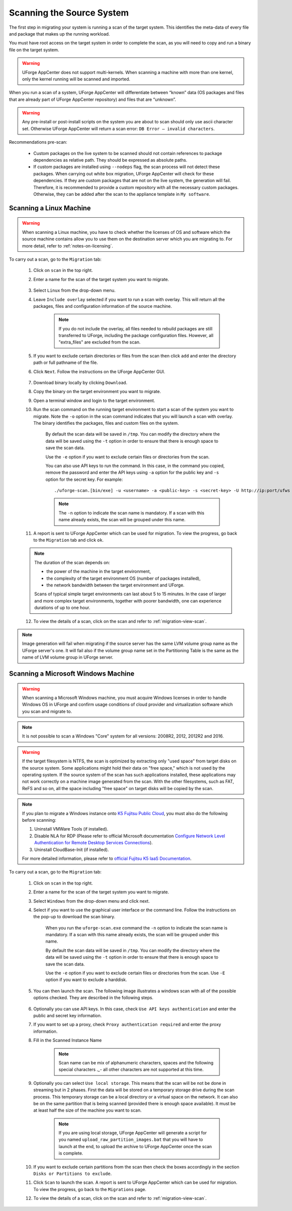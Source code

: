 .. Copyright 2017 FUJITSU LIMITED

.. _migration-scan:

Scanning the Source System
--------------------------

The first step in migrating your system is running a scan of the target system. This identifies the meta-data of every file and package that makes up the running workload.

You must have root access on the target system in order to complete the scan, as you will need to copy and run a binary file on the target system.

.. warning:: UForge AppCenter does not support multi-kernels. When scanning a machine with more than one kernel, only the kernel running will be scanned and imported.

When you run a scan of a system, UForge AppCenter will differentiate between “known” data (OS packages and files that are already part of UForge AppCenter repository) and files that are “unknown”. 

.. warning:: Any pre-install or post-install scripts on the system you are about to scan should only use ascii character set. Otherwise UForge AppCenter will return a scan error: ``DB Error – invalid characters``.

Recommendations pre-scan:

	* Custom packages on the live system to be scanned should not contain references to package dependencies as relative path. They should be expressed as absolute paths.
	* If custom packages are installed using ``--nodeps`` flag, the scan process will not detect these packages. When carrying out white box migration, UForge AppCenter will check for these dependencies. If they are custom packages that are not on the live system, the generation will fail. Therefore, it is recommended to provide a custom repository with all the necessary custom packages. Otherwise, they can be added after the scan to the appliance template in ``My software``.

.. _migration-scan-linux:

Scanning a Linux Machine
~~~~~~~~~~~~~~~~~~~~~~~~

.. warning:: When scanning a Linux machine, you have to check whether the licenses of OS and software which the source machine contains allow you to use them on the destination server which you are migrating to. For more detail, refer to :ref:`notes-on-licensing`.


To carry out a scan, go to the ``Migration`` tab:

	1. Click on ``scan`` in the top right.
	2. Enter a name for the scan of the target system you want to migrate.

		.. image:: /images/migration-create-scan2.png

	3. Select ``Linux`` from the drop-down menu.
	4. Leave ``Include overlay`` selected if you want to run a scan with overlay. This will return all the packages, files and configuration information of the source machine.

		.. note:: If you do not include the overlay, all files needed to rebuild packages are still transferred to UForge, including the package configuration files. However, all "extra_files" are excluded from the scan.

	5. If you want to exclude certain directories or files from the scan then click ``add`` and enter the directory path or full pathname of the file.

	6. Click ``Next``. Follow the instructions on the UForge AppCenter GUI.

		.. image:: /images/migration-code.png

	7. Download binary locally by clicking ``Download``.
	8. Copy the binary on the target environment you want to migrate.
	9. Open a terminal window and login to the target environment.
	10. Run the scan command on the running target environment to start a scan of the system you want to migrate. Note the ``-o`` option in the scan command indicates that you will launch a scan with overlay. The binary identifies the packages, files and custom files on the system.

		By default the scan data will be saved in ``/tmp``. You can modify the directory where the data will be saved using the ``-t`` option in order to ensure that there is enough space to save the scan data.

		Use the ``-e`` option if you want to exclude certain files or directories from the scan.

		You can also use API keys to run the command. In this case, in the command you copied, remove the password and enter the API keys using ``-a`` option for the public key and ``-s`` option for the secret key. For example::

		./uforge-scan.[bin/exe] -u <username> -a <public-key> -s <secret-key> -U http://ip:port/ufws -n 'Test_scan'

		.. note:: The ``-n`` option to indicate the scan name is mandatory. If a scan with this name already exists, the scan will be grouped under this name.

	11. A report is sent to UForge AppCenter which can be used for migration. To view the progress, go back to the ``Migration`` tab and click ``ok``.

	.. note:: The duration of the scan depends on: 

		* the power of the machine in the target environment, 
		* the complexity of the target environment OS (number of packages installed), 
		* the network bandwidth between the target environment and UForge. 
	
		Scans of typical simple target environments can last about 5 to 15 minutes. In the case of larger and more complex target environments, together with poorer bandwidth, one can experience durations of up to one hour.

	12. To view the details of a scan, click on the scan and refer to :ref:`migration-view-scan`.

.. note:: Image generation will fail when migrating if the source server has the same LVM volume group name as the UForge server's one. It will fail also if the volume group name set in the Partitioning Table is the same as the name of LVM volume group in UForge server.


.. _migration-scan-windows:

Scanning a Microsoft Windows Machine
~~~~~~~~~~~~~~~~~~~~~~~~~~~~~~~~~~~~

.. warning:: When scanning a Microsoft Windows machine, you must acquire Windows licenses in order to handle Windows OS in UForge and confirm usage conditions of cloud provider and virtualization software which you scan and migrate to.

.. note:: It is not possible to scan a Windows "Core" system for all versions: 2008R2, 2012, 2012R2 and 2016.

.. warning:: If the target filesystem is NTFS, the scan is optimized by extracting only "used space" from target disks on the source system. Some applications might hold their data on "free space," which is not used by the operating system. If the source system of the scan has such applications installed, these applications may not work correctly on a machine image generated from the scan. With the other filesystems, such as FAT, ReFS and so on, all the space including "free space" on target disks will be copied by the scan.

.. note:: If you plan to migrate a Windows instance onto `K5 Fujitsu Public Cloud <http://www.fujitsu.com/global/solutions/cloud/k5/>`_, you must also do the following before scanning:

	1. Uninstall VMWare Tools (if installed).
	2. Disable NLA for RDP (Please refer to official Microsoft documentation `Configure Network Level Authentication for Remote Desktop Services Connections <https://technet.microsoft.com/en-us/library/cc732713(v=ws.11).aspx/>`_).
	3. Uninstall CloudBase-Init (if installed).

	For more detailed information, please refer to `official Fujitsu K5 IaaS Documentation <http://www.fujitsu.com/uk/Images/k5-iaas-features-handbook.pdf>`_.

To carry out a scan, go to the ``Migration`` tab:

	#. Click on ``scan`` in the top right.
	#. Enter a name for the scan of the target system you want to migrate.
	#. Select ``Windows`` from the drop-down menu and click next.
	#. Select if you want to use the graphical user interface or the command line. Follow the instructions on the pop-up to download the scan binary.

		.. image:: /images/migration-windows-scan-options2.png

		When you run the ``uforge-scan.exe`` command the ``-n`` option to indicate the scan name is mandatory. If a scan with this name already exists, the scan will be grouped under this name.

		By default the scan data will be saved in ``/tmp``. You can modify the directory where the data will be saved using the ``-t`` option in order to ensure that there is enough space to save the scan data.

		Use the ``-e`` option if you want to exclude certain files or directories from the scan. Use ``-E`` option if you want to exclude a harddisk.

	#. You can then launch the scan. The following image illustrates a windows scan with all of the possible options checked. They are described in the following steps.

		.. image:: /images/migration-scan-windows2.png

	#. Optionally you can use API keys. In this case, check ``Use API keys authentication`` and enter the public and secret key information.

	#. If you want to set up a proxy, check ``Proxy authentication required`` and enter the proxy information.

	#.  Fill in the Scanned Instance Name

		.. note:: Scan name can be mix of alphanumeric characters, spaces and the following special characters `._-` all other characters are not supported at this time.

	#. Optionally you can select ``Use local storage``. This means that the scan will be not be done in streaming but in 2 phases. First the data will be stored on a temporary storage drive during the scan process. This temporary storage can be a local directory or a virtual space on the network. It can also be on the same partition that is being scanned (provided there is enough space available). It must be at least half the size of the machine you want to scan.

		.. note:: If you are using local storage, UForge AppCenter will generate a script for you named ``upload_raw_partition_images.bat`` that you will have to launch at the end, to upload the archive to UForge AppCenter once the scan is complete.

	#. If you want to exclude certain partitions from the scan then check the boxes accordingly in the section ``Disks or Partitions to exclude``.

	#. Click ``Scan`` to launch the scan. A report is sent to UForge AppCenter which can be used for migration. To view the progress, go back to the ``Migrations`` page.

	#. To view the details of a scan, click on the scan and refer to :ref:`migration-view-scan`.

